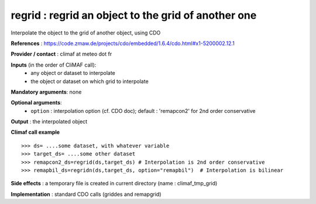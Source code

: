 regrid : regrid an object to the grid of another one
---------------------------------------------------------

Interpolate the object to the grid of another object, using CDO

**References** : https://code.zmaw.de/projects/cdo/embedded/1.6.4/cdo.html#x1-5200002.12.1

**Provider / contact** : climaf at meteo dot fr

**Inputs** (in the order of CliMAF call):
  - any object or dataset to interpolate 
  - the object or dataset on which grid to interpolate

**Mandatory arguments**: none

**Optional arguments**:
  - ``option`` : interpolation option (cf. CDO doc); default : 
    'remapcon2' for 2nd order conservative

**Output** : the interpolated object

**Climaf call example** ::
 
  >>> ds= ....some dataset, with whatever variable
  >>> target_ds= ....some other dataset
  >>> remapcon2_ds=regrid(ds,target_ds) # Interpolation is 2nd order conservative
  >>> remapbil_ds=regridn(ds,target_ds, option="remapbil")  # Interpolation is bilinear

**Side effects** : a temporary file is created in current directory (name : climaf_tmp_grid)

**Implementation** : standard CDO calls (griddes and remapgrid)

